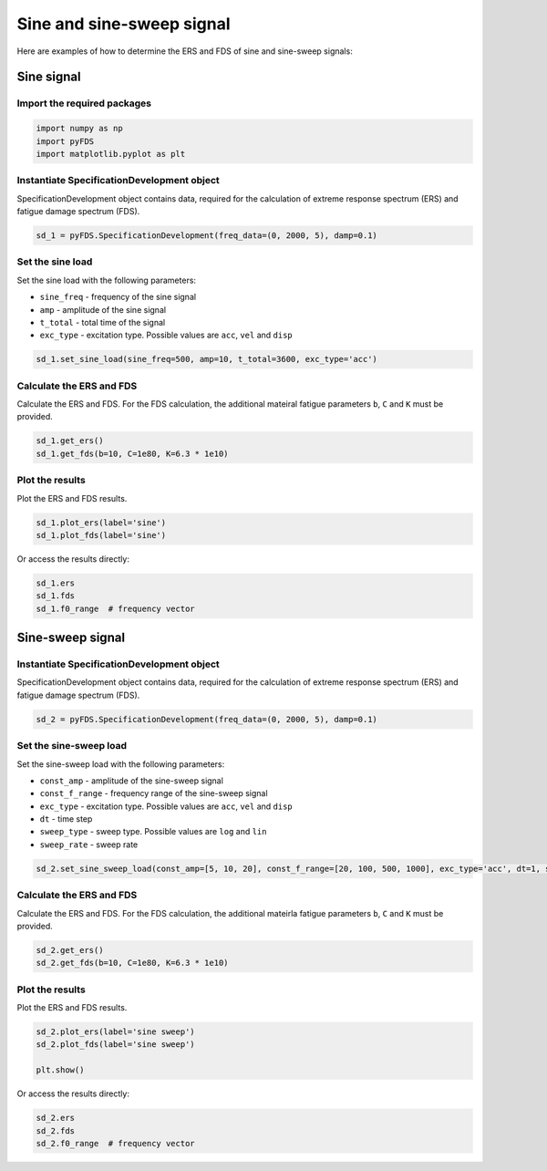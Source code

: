 Sine and sine-sweep signal
===========================

Here are examples of how to determine the ERS and FDS of sine and sine-sweep signals:

Sine signal
------------

Import the required packages
~~~~~~~~~~~~~~~~~~~~~~~~~~~~~


.. code-block:: python

    import numpy as np
    import pyFDS
    import matplotlib.pyplot as plt


Instantiate SpecificationDevelopment object
~~~~~~~~~~~~~~~~~~~~~~~~~~~~~~~~~~~~~~~~~~~

SpecificationDevelopment object contains data, required for the calculation of extreme response spectrum (ERS) and fatigue damage spectrum (FDS).

.. code-block:: python

    sd_1 = pyFDS.SpecificationDevelopment(freq_data=(0, 2000, 5), damp=0.1)

Set the sine load
~~~~~~~~~~~~~~~~~~

Set the sine load with the following parameters:

* ``sine_freq`` - frequency of the sine signal

* ``amp`` - amplitude of the sine signal

* ``t_total`` - total time of the signal

* ``exc_type`` - excitation type. Possible values are ``acc``, ``vel`` and ``disp`` 

.. code-block:: python

    sd_1.set_sine_load(sine_freq=500, amp=10, t_total=3600, exc_type='acc')

Calculate the ERS and FDS
~~~~~~~~~~~~~~~~~~~~~~~~~~

Calculate the ERS and FDS. For the FDS calculation, the additional mateiral fatigue parameters ``b``, ``C`` and ``K`` must be provided.

.. code-block:: python

    sd_1.get_ers()
    sd_1.get_fds(b=10, C=1e80, K=6.3 * 1e10)

Plot the results
~~~~~~~~~~~~~~~~~

Plot the ERS and FDS results.

.. code-block:: python

    sd_1.plot_ers(label='sine')
    sd_1.plot_fds(label='sine')

Or access the results directly:

.. code-block:: python

    sd_1.ers
    sd_1.fds
    sd_1.f0_range  # frequency vector


Sine-sweep signal
------------------

Instantiate SpecificationDevelopment object
~~~~~~~~~~~~~~~~~~~~~~~~~~~~~~~~~~~~~~~~~~~

SpecificationDevelopment object contains data, required for the calculation of extreme response spectrum (ERS) and fatigue damage spectrum (FDS).

.. code-block:: python

    sd_2 = pyFDS.SpecificationDevelopment(freq_data=(0, 2000, 5), damp=0.1)


Set the sine-sweep load
~~~~~~~~~~~~~~~~~~~~~~~~

Set the sine-sweep load with the following parameters:

* ``const_amp`` - amplitude of the sine-sweep signal

* ``const_f_range`` - frequency range of the sine-sweep signal

* ``exc_type`` - excitation type. Possible values are ``acc``, ``vel`` and ``disp`` 

* ``dt`` - time step

* ``sweep_type`` - sweep type. Possible values are ``log`` and ``lin``

* ``sweep_rate`` - sweep rate

.. code-block:: python

    sd_2.set_sine_sweep_load(const_amp=[5, 10, 20], const_f_range=[20, 100, 500, 1000], exc_type='acc', dt=1, sweep_type='log', sweep_rate=1)


Calculate the ERS and FDS
~~~~~~~~~~~~~~~~~~~~~~~~~~

Calculate the ERS and FDS. For the FDS calculation, the additional mateirla fatigue parameters ``b``, ``C`` and ``K`` must be provided.

.. code-block:: python

    sd_2.get_ers()
    sd_2.get_fds(b=10, C=1e80, K=6.3 * 1e10)

Plot the results
~~~~~~~~~~~~~~~~~

Plot the ERS and FDS results.

.. code-block:: python

    sd_2.plot_ers(label='sine sweep')
    sd_2.plot_fds(label='sine sweep')

    plt.show()

Or access the results directly:

.. code-block:: python

    sd_2.ers
    sd_2.fds
    sd_2.f0_range  # frequency vector